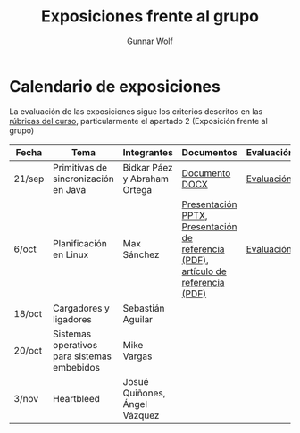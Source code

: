 #+title: Exposiciones frente al grupo
#+author: Gunnar Wolf

* Calendario de exposiciones

La evaluación de las exposiciones sigue los criterios descritos en las
[[http://gwolf.sistop.org/rubricas.pdf][rúbricas del curso]], particularmente el apartado 2 (Exposición frente
al grupo)


|--------+---------------------------------------------+-------------------------------+-----------------------------------------------------------------------------------+------------|
| Fecha  | Tema                                        | Integrantes                   | Documentos                                                                        | Evaluación |
|--------+---------------------------------------------+-------------------------------+-----------------------------------------------------------------------------------+------------|
| 21/sep | Primitivas de sincronización en Java        | Bidkar Páez y Abraham Ortega  | [[./Primitivas_JAVA/Primitivas_JAVA.docx][Documento DOCX]]                                                                    | [[./Primitivas_JAVA/evaluacion.org][Evaluación]] |
| 6/oct  | Planificación en Linux                      | Max Sánchez                   | [[./planificadorCFS/planificadorCFS.pptx][Presentación PPTX]], [[./planificadorCFS/scheduling.pdf][Presentación de referencia (PDF)]], [[./planificadorCFS/linux_scheduler_notes_final.pdf][artículo de referencia (PDF)]] | [[./planificadorCFS/evaluacion.org][Evaluación]] |
| 18/oct | Cargadores y ligadores                      | Sebastián Aguilar             |                                                                                   |            |
| 20/oct | Sistemas operativos para sistemas embebidos | Mike Vargas                   |                                                                                   |            |
| 3/nov  | Heartbleed                                  | Josué Quiñones, Ángel Vázquez |                                                                                   |            |
|--------+---------------------------------------------+-------------------------------+-----------------------------------------------------------------------------------+------------|

